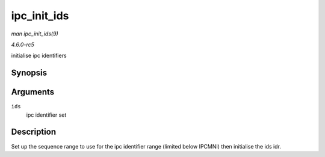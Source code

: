 .. -*- coding: utf-8; mode: rst -*-

.. _API-ipc-init-ids:

============
ipc_init_ids
============

*man ipc_init_ids(9)*

*4.6.0-rc5*

initialise ipc identifiers


Synopsis
========

.. c:function:: void ipc_init_ids( struct ipc_ids * ids )

Arguments
=========

``ids``
    ipc identifier set


Description
===========

Set up the sequence range to use for the ipc identifier range (limited
below IPCMNI) then initialise the ids idr.


.. ------------------------------------------------------------------------------
.. This file was automatically converted from DocBook-XML with the dbxml
.. library (https://github.com/return42/sphkerneldoc). The origin XML comes
.. from the linux kernel, refer to:
..
.. * https://github.com/torvalds/linux/tree/master/Documentation/DocBook
.. ------------------------------------------------------------------------------
